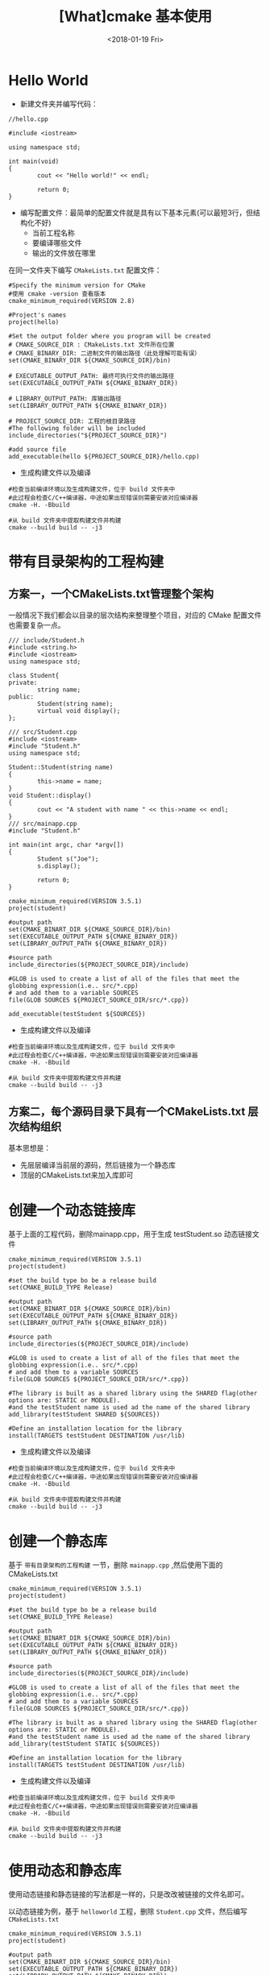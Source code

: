 #+TITLE: [What]cmake 基本使用
#+DATE: <2018-01-19 Fri>
#+TAGS: cmake
#+LAYOUT: post
#+CATEGORIES: linux, make, cmake
#+NAME: <linux_cmake_overview.org>

* Hello World
- 新建文件夹并编写代码：
#+BEGIN_SRC c++
//hello.cpp

#include <iostream>

using namespace std;

int main(void)
{
        cout << "Hello world!" << endl;

        return 0;
}
#+END_SRC
#+BEGIN_HTML
<!--more-->
#+END_HTML
- 编写配置文件：最简单的配置文件就是具有以下基本元素(可以最短3行，但结构化不好)
  + 当前工程名称
  + 要编译哪些文件
  + 输出的文件放在哪里

在同一文件夹下编写 =CMakeLists.txt= 配置文件：
#+begin_example
#Specify the minimum version for CMake
#使用 cmake -version 查看版本
cmake_minimum_required(VERSION 2.8)

#Project's names
project(hello)

#Set the output folder where you program will be created
# CMAKE_SOURCE_DIR : CMakeLists.txt 文件所在位置
# CMAKE_BINARY_DIR: 二进制文件的输出路径（此处理解可能有误）
set(CMAKE_BINARY_DIR ${CMAKE_SOURCE_DIR}/bin)

# EXECUTABLE_OUTPUT_PATH: 最终可执行文件的输出路径
set(EXECUTABLE_OUTPUT_PATH ${CMAKE_BINARY_DIR})

# LIBRARY_OUTPUT_PATH: 库输出路径
set(LIBRARY_OUTPUT_PATH ${CMAKE_BINARY_DIR})

# PROJECT_SOURCE_DIR: 工程的根目录路径
#The following folder will be included
include_directories("${PROJECT_SOURCE_DIR}")

#add source file
add_executable(hello ${PROJECT_SOURCE_DIR}/hello.cpp)
#+end_example
- 生成构建文件以及编译
#+begin_example
#检查当前编译环境以及生成构建文件，位于 build 文件夹中
#此过程会检查C/C++编译器，中途如果出现错误则需要安装对应编译器
cmake -H. -Bbuild

#从 build 文件夹中提取构建文件并构建
cmake --build build -- -j3
#+end_example
* 带有目录架构的工程构建
** 方案一，一个CMakeLists.txt管理整个架构
一般情况下我们都会以目录的层次结构来整理整个项目，对应的 CMake 配置文件也需要复杂一点。
#+BEGIN_SRC c++
/// include/Student.h
#include <string.h>
#include <iostream>
using namespace std;

class Student{
private:
        string name;
public:
        Student(string name);
        virtual void display();
};

/// src/Student.cpp
#include <iostream>
#include "Student.h"
using namespace std;

Student::Student(string name)
{
        this->name = name;
}
void Student::display()
{
        cout << "A student with name " << this->name << endl;
}
/// src/mainapp.cpp
#include "Student.h"

int main(int argc, char *argv[])
{
        Student s("Joe");
        s.display();

        return 0;
}
#+END_SRC

#+begin_example
cmake_minimum_required(VERSION 3.5.1)
project(student)

#output path
set(CMAKE_BINART_DIR ${CMAKE_SOURCE_DIR}/bin)
set(EXECUTABLE_OUTPUT_PATH ${CMAKE_BINARY_DIR})
set(LIBRARY_OUTPUT_PATH ${CMAKE_BINARY_DIR})

#source path
include_directories(${PROJECT_SOURCE_DIR}/include)

#GLOB is used to create a list of all of the files that meet the globbing expression(i.e.. src/*.cpp)
# and add them to a variable SOURCES
file(GLOB SOURCES ${PROJECT_SOURCE_DIR/src/*.cpp})

add_executable(testStudent ${SOURCES})
#+end_example

- 生成构建文件以及编译
#+begin_example
#检查当前编译环境以及生成构建文件，位于 build 文件夹中
#此过程会检查C/C++编译器，中途如果出现错误则需要安装对应编译器
cmake -H. -Bbuild

#从 build 文件夹中提取构建文件并构建
cmake --build build -- -j3
#+end_example
** 方案二，每个源码目录下具有一个CMakeLists.txt 层次结构组织
基本思想是：
- 先层层编译当前层的源码，然后链接为一个静态库
- 顶层的CMakeLists.txt来加入库即可

* 创建一个动态链接库
基于上面的工程代码，删除mainapp.cpp，用于生成 testStudent.so 动态链接文件

#+begin_example
cmake_minimum_required(VERSION 3.5.1)
project(student)

#set the build type bo be a release build
set(CMAKE_BUILD_TYPE Release)

#output path
set(CMAKE_BINART_DIR ${CMAKE_SOURCE_DIR}/bin)
set(EXECUTABLE_OUTPUT_PATH ${CMAKE_BINARY_DIR})
set(LIBRARY_OUTPUT_PATH ${CMAKE_BINARY_DIR})

#source path
include_directories(${PROJECT_SOURCE_DIR}/include)

#GLOB is used to create a list of all of the files that meet the globbing expression(i.e.. src/*.cpp)
# and add them to a variable SOURCES
file(GLOB SOURCES ${PROJECT_SOURCE_DIR/src/*.cpp})

#The library is built as a shared library using the SHARED flag(other options are: STATIC or MODULE).
#and the testStudent name is used ad the name of the shared library
add_library(testStudent SHARED ${SOURCES})

#Define an installation location for the library
install(TARGETS testStudent DESTINATION /usr/lib)
#+end_example

- 生成构建文件以及编译
#+begin_example
#检查当前编译环境以及生成构建文件，位于 build 文件夹中
#此过程会检查C/C++编译器，中途如果出现错误则需要安装对应编译器
cmake -H. -Bbuild

#从 build 文件夹中提取构建文件并构建
cmake --build build -- -j3
#+end_example
* 创建一个静态库
基于 =带有目录架构的工程构建= 一节，删除 =mainapp.cpp= ,然后使用下面的 CMakeLists.txt

#+begin_example
cmake_minimum_required(VERSION 3.5.1)
project(student)

#set the build type bo be a release build
set(CMAKE_BUILD_TYPE Release)

#output path
set(CMAKE_BINART_DIR ${CMAKE_SOURCE_DIR}/bin)
set(EXECUTABLE_OUTPUT_PATH ${CMAKE_BINARY_DIR})
set(LIBRARY_OUTPUT_PATH ${CMAKE_BINARY_DIR})

#source path
include_directories(${PROJECT_SOURCE_DIR}/include)

#GLOB is used to create a list of all of the files that meet the globbing expression(i.e.. src/*.cpp)
# and add them to a variable SOURCES
file(GLOB SOURCES ${PROJECT_SOURCE_DIR/src/*.cpp})

#The library is built as a shared library using the SHARED flag(other options are: STATIC or MODULE).
#and the testStudent name is used ad the name of the shared library
add_library(testStudent STATIC ${SOURCES})

#Define an installation location for the library
install(TARGETS testStudent DESTINATION /usr/lib)
#+end_example
- 生成构建文件以及编译
#+begin_example
#检查当前编译环境以及生成构建文件，位于 build 文件夹中
#此过程会检查C/C++编译器，中途如果出现错误则需要安装对应编译器
cmake -H. -Bbuild

#从 build 文件夹中提取构建文件并构建
cmake --build build -- -j3
#+end_example
* 使用动态和静态库
使用动态链接和静态链接的写法都是一样的，只是改改被链接的文件名即可。

以动态链接为例，基于 =helloworld= 工程，删除 =Student.cpp= 文件，然后编写 =CMakeLists.txt=
#+begin_example
cmake_minimum_required(VERSION 3.5.1)
project(student)

#output path
set(CMAKE_BINART_DIR ${CMAKE_SOURCE_DIR}/bin)
set(EXECUTABLE_OUTPUT_PATH ${CMAKE_BINARY_DIR})
set(LIBRARY_OUTPUT_PATH ${CMAKE_BINARY_DIR})

#link path
link_directories(${PROJECT_SOURCE_DIR}/bin)
set(PROJECT_LINK_LIBS libtestStudent.so)

#source path
include_directories(${PROJECT_SOURCE_DIR}/include)

#GLOB is used to create a list of all of the files that meet the globbing expression(i.e.. src/*.cpp)
# and add them to a variable SOURCES
file(GLOB SOURCES ${PROJECT_SOURCE_DIR/src/*.cpp})

add_executable(testStudent ${SOURCES})
target_link_libraries(testStudent ${PROJECT_LINK_LIBS})
#+end_example
- 生成构建文件以及编译
#+begin_example
#检查当前编译环境以及生成构建文件，位于 build 文件夹中
#此过程会检查C/C++编译器，中途如果出现错误则需要安装对应编译器
cmake -H. -Bbuild

#从 build 文件夹中提取构建文件并构建
cmake --build build -- -j3
#+end_example